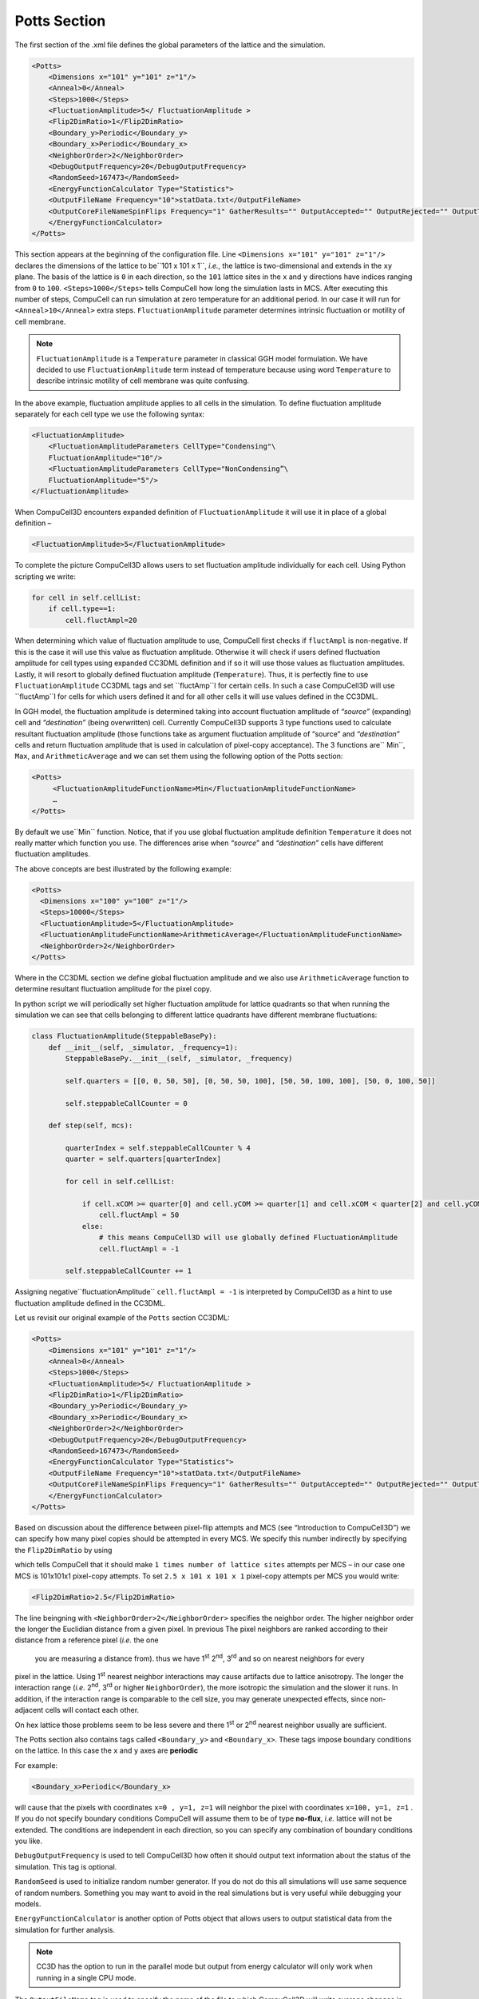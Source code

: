 Potts Section
--------------

The first section of the .xml file defines the global parameters of the
lattice and the simulation.

.. code-block:: xml

        <Potts>
            <Dimensions x="101" y="101" z="1"/>
            <Anneal>0</Anneal>
            <Steps>1000</Steps>
            <FluctuationAmplitude>5</ FluctuationAmplitude >
            <Flip2DimRatio>1</Flip2DimRatio>
            <Boundary_y>Periodic</Boundary_y>
            <Boundary_x>Periodic</Boundary_x>
            <NeighborOrder>2</NeighborOrder>
            <DebugOutputFrequency>20</DebugOutputFrequency>
            <RandomSeed>167473</RandomSeed>
            <EnergyFunctionCalculator Type="Statistics">
            <OutputFileName Frequency="10">statData.txt</OutputFileName>
            <OutputCoreFileNameSpinFlips Frequency="1" GatherResults="" OutputAccepted="" OutputRejected="" OutputTotal="">
            </EnergyFunctionCalculator>
        </Potts>



This section appears at the beginning of the configuration file. Line
``<Dimensions x="101" y="101" z="1"/>`` declares the dimensions of the
lattice to be``101 x 101 x 1``, *i.e.*, the lattice is two-dimensional and
extends in the ``xy`` plane. The basis of the lattice is ``0`` in each
direction, so the ``101`` lattice sites in the ``x`` and ``y`` directions have
indices ranging from ``0`` to ``100``. ``<Steps>1000</Steps>`` tells CompuCell how
long the simulation lasts in MCS. After executing this number of steps,
CompuCell can run simulation at zero temperature for an additional
period. In our case it will run for ``<Anneal>10</Anneal>`` extra steps.
``FluctuationAmplitude`` parameter determines intrinsic fluctuation or
motility of cell membrane.

.. note::

   ``FluctuationAmplitude`` is a ``Temperature``
   parameter in classical GGH model formulation. We have decided to use
   ``FluctuationAmplitude`` term instead of temperature because using word
   ``Temperature`` to describe intrinsic motility of cell membrane was quite
   confusing.

In the above example, fluctuation amplitude applies to all cells in the
simulation. To define fluctuation amplitude separately for each cell
type we use the following syntax:

.. code-block:: xml

    <FluctuationAmplitude>
        <FluctuationAmplitudeParameters CellType="Condensing"\
        FluctuationAmplitude="10"/>
        <FluctuationAmplitudeParameters CellType="NonCondensing”\
        FluctuationAmplitude="5"/>
    </FluctuationAmplitude>



When CompuCell3D encounters expanded definition of ``FluctuationAmplitude``
it will use it in place of a global definition –

.. code-block:: xml

    <FluctuationAmplitude>5</FluctuationAmplitude>

To complete the picture CompuCell3D allows users to set fluctuation
amplitude individually for each cell. Using Python scripting we write:

.. code-block:: python

    for cell in self.cellList:
        if cell.type==1:
            cell.fluctAmpl=20



When determining which value of fluctuation amplitude to use, CompuCell
first checks if ``fluctAmpl`` is non-negative. If this is the case it will
use this value as fluctuation amplitude. Otherwise it will check if
users defined fluctuation amplitude for cell types using expanded CC3DML
definition and if so it will use those values as fluctuation amplitudes.
Lastly, it will resort to globally defined fluctuation amplitude
(``Temperature``). Thus, it is perfectly fine to use ``FluctuationAmplitude``
CC3DML tags and set ``fluctAmp``l for certain cells. In such a case
CompuCell3D will use ``fluctAmp``l for cells for which users defined it and
for all other cells it will use values defined in the CC3DML.

In GGH model, the fluctuation amplitude is determined taking into
account fluctuation amplitude of *“source”* (expanding) cell and
*“destination”* (being overwritten) cell. Currently CompuCell3D supports 3
type functions used to calculate resultant fluctuation amplitude (those
functions take as argument fluctuation amplitude of “source” and
*“destination”* cells and return fluctuation amplitude that is used in
calculation of pixel-copy acceptance). The 3 functions are`` Min``, ``Max``, and
``ArithmeticAverage`` and we can set them using the following option of the
Potts section:

.. code-block:: xml

    <Potts>
         <FluctuationAmplitudeFunctionName>Min</FluctuationAmplitudeFunctionName>
         …
    </Potts>

By default we use``Min`` function. Notice, that if you use global
fluctuation amplitude definition ``Temperature`` it does not really matter
which function you use. The differences arise when *“source*” and
*“destination”* cells have different fluctuation amplitudes.

The above concepts are best illustrated by the following example:

.. code-block:: xml

 <Potts>
   <Dimensions x="100" y="100" z="1"/>
   <Steps>10000</Steps>
   <FluctuationAmplitude>5</FluctuationAmplitude>
   <FluctuationAmplitudeFunctionName>ArithmeticAverage</FluctuationAmplitudeFunctionName>
   <NeighborOrder>2</NeighborOrder>
 </Potts>


Where in the CC3DML section we define global fluctuation amplitude and
we also use ``ArithmeticAverage`` function to determine resultant
fluctuation amplitude for the pixel copy.

In python script we will periodically set higher fluctuation amplitude
for lattice quadrants so that when running the simulation we can see
that cells belonging to different lattice quadrants have different
membrane fluctuations:

.. code-block:: python

    class FluctuationAmplitude(SteppableBasePy):
        def __init__(self, _simulator, _frequency=1):
            SteppableBasePy.__init__(self, _simulator, _frequency)

            self.quarters = [[0, 0, 50, 50], [0, 50, 50, 100], [50, 50, 100, 100], [50, 0, 100, 50]]

            self.steppableCallCounter = 0

        def step(self, mcs):

            quarterIndex = self.steppableCallCounter % 4
            quarter = self.quarters[quarterIndex]

            for cell in self.cellList:

                if cell.xCOM >= quarter[0] and cell.yCOM >= quarter[1] and cell.xCOM < quarter[2] and cell.yCOM < quarter[3]:
                    cell.fluctAmpl = 50
                else:
                    # this means CompuCell3D will use globally defined FluctuationAmplitude
                    cell.fluctAmpl = -1

            self.steppableCallCounter += 1



Assigning negative``fluctuationAmplitude`` ``cell.fluctAmpl = -1`` is interpreted
by CompuCell3D as a hint to use fluctuation amplitude defined in the
CC3DML.

Let us revisit our original example of the ``Potts`` section CC3DML:

.. code-block:: xml

        <Potts>
            <Dimensions x="101" y="101" z="1"/>
            <Anneal>0</Anneal>
            <Steps>1000</Steps>
            <FluctuationAmplitude>5</ FluctuationAmplitude >
            <Flip2DimRatio>1</Flip2DimRatio>
            <Boundary_y>Periodic</Boundary_y>
            <Boundary_x>Periodic</Boundary_x>
            <NeighborOrder>2</NeighborOrder>
            <DebugOutputFrequency>20</DebugOutputFrequency>
            <RandomSeed>167473</RandomSeed>
            <EnergyFunctionCalculator Type="Statistics">
            <OutputFileName Frequency="10">statData.txt</OutputFileName>
            <OutputCoreFileNameSpinFlips Frequency="1" GatherResults="" OutputAccepted="" OutputRejected="" OutputTotal="">
            </EnergyFunctionCalculator>
        </Potts>

Based on discussion about the difference between pixel-flip attempts and
MCS (see “Introduction to CompuCell3D”) we can specify how many pixel
copies should be attempted in every MCS. We specify this number
indirectly by specifying the ``Flip2DimRatio``  by using

.. code-block::xml

    <Flip2DimRatio>1</Flip2DimRatio>

which tells CompuCell that it should
make ``1 times number of lattice sites`` attempts per MCS – in our case one MCS
is 101x101x1 pixel-copy attempts. To set ``2.5 x 101 x 101 x 1`` pixel-copy
attempts per MCS you would write:

.. code-block:: xml

    <Flip2DimRatio>2.5</Flip2DimRatio>

The line beingning with ``<NeighborOrder>2</NeighborOrder>`` specifies the neighbor order.
The higher neighbor order the longer the Euclidian distance from a given pixel. In previous
The pixel neighbors are ranked according to their distance from a reference pixel (*i.e.* the one
 you are measuring a distance from). thus we have 1\ :sup:`st`  2\ :sup:`nd`, 3\ :sup:`rd` and so on nearest neighbors for every
pixel in the lattice. Using 1\ :sup:`st` nearest neighbor interactions may cause artifacts due to lattice
anisotropy. The longer the interaction range (*i.e.* 2\ :sup:`nd`, 3\ :sup:`rd` or higher ``NeighborOrder``), the more isotropic the
simulation and the slower it runs. In addition, if the interaction range
is comparable to the cell size, you may generate unexpected effects,
since non-adjacent cells will contact each other.

On hex lattice those problems seem to be less severe and there
1\ :sup:`st` or 2\ :sup:`nd` nearest neighbor usually are sufficient.

The Potts section also contains tags called ``<Boundary_y>`` and
``<Boundary_x>``. These tags impose boundary conditions on the lattice. In
this case the ``x`` and ``y`` axes are **periodic**

For example:

.. code-block:: xml

    <Boundary_x>Periodic</Boundary_x>


will cause  that the pixels with coordinates ``x=0 , y=1, z=1``
will neighbor the pixel with coordinates ``x=100, y=1, z=1`` . If you do not
specify boundary conditions CompuCell will assume them to be of type
**no-flux**, *i.e.* lattice will not be extended. The conditions are
independent in each direction, so you can specify any combination of
boundary conditions you like.

``DebugOutputFrequency`` is used to tell CompuCell3D how often it should
output text information about the status of the simulation. This tag is
optional.

``RandomSeed`` is used to initialize random number generator. If you do not
do this all simulations will use same sequence of random numbers.
Something you may want to avoid in the real simulations but is very
useful while debugging your models.

``EnergyFunctionCalculator`` is another option of Potts object that allows
users to output statistical data from the simulation for further
analysis.

.. note::

    CC3D has the option to run in the parallel mode but
    output from energy calculator will only work when running in a single
    CPU mode.

The ``OutputFileName`` tag is used to specify the name of the file to which
CompuCell3D will write average changes in energies returned by each
plugins with corresponding standard deviations for those MCS whose
values are divisible by the ``Frequency`` argument. Here it will write these
data every 10 MCS.

A second line with ``OutputCoreFileNameSpinFlips`` tag is used to tell
CompuCell3D to output energy change for every plugin, every pixel-copy
for MCS' divisible by the frequency. Option ``GatherResults=””`` will ensure
that there is only one file written for accepted (``OutputAccepted``),
rejected (``OutputRejected``)and accepted and rejected (``OutputTotal``) pixel
copies. If you will not specify ``GatherResults`` CompuCell3D will output
separate files for different MCS's and depending on the Frequency you
may end up with many files in your directory.

One option of the Potts section that we have not used here is the
ability to customize acceptance function for Metropolis algorithm:

.. code-block::

    <Offset>-0.1</Offset>
    <KBoltzman>1.2</KBoltzman>

This ensures that pixel copies attempts that increase the energy of the
system are accepted with probability

.. math::
   :nowrap:

   \begin{eqnarray}
        P = e^{(-\Delta E - \delta)/kT}
   \end{eqnarray}


where ``δ`` and ``*k``* are specified by ``Offset`` and ``KBoltzman`` tags respectively.
By default ``δ=``0 and ``*k=1*``.

As an alternative to exponential acceptance function you may use a
simplified version which is essentially 1 order expansion of the
exponential:

.. math::
   :nowrap:

   \begin{eqnarray}
        P = 1 - \frac{E-\delta}{kT}
   \end{eqnarray}


To be able to use this function all you need to do is to add the
following line in the Pots section:


.. code-block::

    <AcceptanceFunctionName>FirstOrderExpansion</AcceptanceFunctionName>

